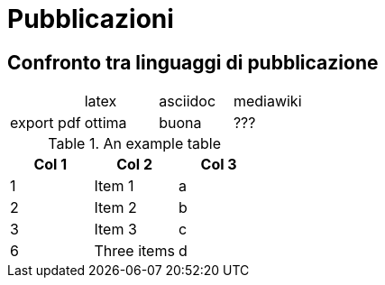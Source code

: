 = Pubblicazioni 

== Confronto tra linguaggi di pubblicazione

|=====================
|           |latex  | asciidoc  | mediawiki
|export pdf |ottima | buona     | ???
|=====================


.An example table
[options="header,footer"]
|=======================
|Col 1|Col 2      |Col 3
|1    |Item 1     |a
|2    |Item 2     |b
|3    |Item 3     |c
|6    |Three items|d
|=======================
